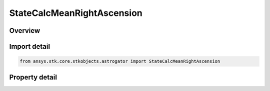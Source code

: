 StateCalcMeanRightAscension
===========================

.. py:class:: ansys.stk.core.stkobjects.astrogator.StateCalcMeanRightAscension

   Bases: :py:class:`~ansys.stk.core.stkobjects.astrogator.IComponentInfo`, :py:class:`~ansys.stk.core.stkobjects.astrogator.ICloneable`

   MeanRightAscension Calc objects.

.. py:currentmodule:: StateCalcMeanRightAscension

Overview
--------

.. tab-set::

    .. tab-item:: Properties

        .. list-table::
            :header-rows: 0
            :widths: auto

            * - :py:attr:`~ansys.stk.core.stkobjects.astrogator.StateCalcMeanRightAscension.central_body_name`
              - Get or set the central body of the component.



Import detail
-------------

.. code-block:: python

    from ansys.stk.core.stkobjects.astrogator import StateCalcMeanRightAscension


Property detail
---------------

.. py:property:: central_body_name
    :canonical: ansys.stk.core.stkobjects.astrogator.StateCalcMeanRightAscension.central_body_name
    :type: str

    Get or set the central body of the component.



